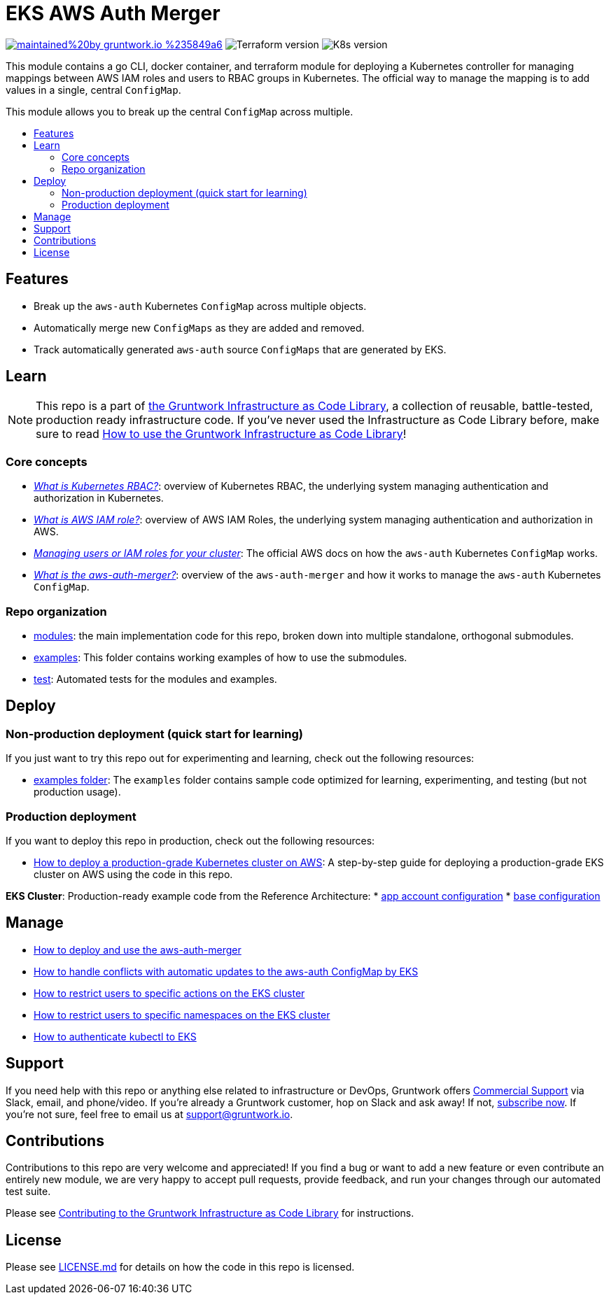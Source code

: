 :type: service
:name: EKS AWS Auth Merger
:description: Manage the aws-auth ConfigMap across multiple independent ConfigMaps.
:icon: /_docs/iam-role-icon.png
:category: docker-orchestration
:cloud: aws
:tags: docker, orchestration, kubernetes, containers
:license: gruntwork
:built-with: go, terraform

// AsciiDoc TOC settings
:toc:
:toc-placement!:
:toc-title:

// GitHub specific settings. See https://gist.github.com/dcode/0cfbf2699a1fe9b46ff04c41721dda74 for details.
ifdef::env-github[]
:tip-caption: :bulb:
:note-caption: :information_source:
:important-caption: :heavy_exclamation_mark:
:caution-caption: :fire:
:warning-caption: :warning:
endif::[]

= EKS AWS Auth Merger

image:https://img.shields.io/badge/maintained%20by-gruntwork.io-%235849a6.svg[link="https://gruntwork.io/?ref=repo_aws_eks"]
image:https://img.shields.io/badge/tf-%3E%3D1.1.0-blue[Terraform version]
image:https://img.shields.io/badge/k8s-1.23%20~%201.27-5dbcd2[K8s version]

This module contains a go CLI, docker container, and terraform module for deploying a Kubernetes controller for managing
mappings between AWS IAM roles and users to RBAC groups in Kubernetes. The official way to manage the mapping is to add
values in a single, central `ConfigMap`.

This module allows you to break up the central `ConfigMap` across multiple.


toc::[]




== Features

* Break up the `aws-auth` Kubernetes `ConfigMap` across multiple objects.
* Automatically merge new `ConfigMaps` as they are added and removed.
* Track automatically generated `aws-auth` source `ConfigMaps` that are generated by EKS.



== Learn

NOTE: This repo is a part of https://gruntwork.io/infrastructure-as-code-library/[the Gruntwork Infrastructure as Code
Library], a collection of reusable, battle-tested, production ready infrastructure code. If you've never used the Infrastructure as Code Library before, make sure to read https://gruntwork.io/guides/foundations/how-to-use-gruntwork-infrastructure-as-code-library/[How to use the Gruntwork Infrastructure as Code Library]!

=== Core concepts

* _link:/modules/eks-k8s-role-mapping/README.md#what-is-kubernetes-role-based-access-control-rbac[What is Kubernetes
  RBAC?]_: overview of Kubernetes RBAC, the underlying system managing authentication and authorization in Kubernetes.

* _link:/modules/eks-k8s-role-mapping/README.md#what-is-aws-iam-role[What is AWS IAM role?]_: overview of AWS IAM Roles,
  the underlying system managing authentication and authorization in AWS.

* _https://docs.aws.amazon.com/eks/latest/userguide/add-user-role.html[Managing users or IAM roles for your cluster]_:
  The official AWS docs on how the `aws-auth` Kubernetes `ConfigMap` works.

* _link:core-concepts.md#what-is-the-aws-auth-merger[What is the aws-auth-merger?]_: overview of the `aws-auth-merger`
  and how it works to manage the `aws-auth` Kubernetes `ConfigMap`.


=== Repo organization

* link:/modules[modules]: the main implementation code for this repo, broken down into multiple standalone, orthogonal submodules.
* link:/examples[examples]: This folder contains working examples of how to use the submodules.
* link:/test[test]: Automated tests for the modules and examples.


== Deploy

=== Non-production deployment (quick start for learning)

If you just want to try this repo out for experimenting and learning, check out the following resources:

* link:/examples[examples folder]: The `examples` folder contains sample code optimized for learning, experimenting, and testing (but not production usage).

=== Production deployment

If you want to deploy this repo in production, check out the following resources:

* https://gruntwork.io/guides/kubernetes/how-to-deploy-production-grade-kubernetes-cluster-aws/#deployment_walkthrough[How to deploy a production-grade Kubernetes cluster on AWS]: A step-by-step guide for deploying a production-grade EKS cluster on AWS using the code in this repo.

**EKS Cluster**: Production-ready example code from the Reference Architecture:
* https://github.com/gruntwork-io/terraform-aws-service-catalog/blob/main/examples/for-production/infrastructure-live/prod/us-west-2/prod/services/eks-cluster/terragrunt.hcl[app account configuration]
* https://github.com/gruntwork-io/terraform-aws-service-catalog/blob/main/examples/for-production/infrastructure-live/_envcommon/services/eks-cluster.hcl[base configuration]




== Manage

* link:core-concepts.md#how-do-i-use-the-aws-auth-merger[How to deploy and use the aws-auth-merger]
* link:core-concepts.md#how-do-i-handle-conflicts-with-automatic-updates-by-eks[How to handle conflicts with automatic
  updates to the aws-auth ConfigMap by EKS]
* link:/modules/eks-k8s-role-mapping/README.md#restricting-specific-actions[How to restrict users to specific actions on the EKS cluster]
* link:/modules/eks-k8s-role-mapping/README.md#restricting-by-namespace[How to restrict users to specific namespaces on the EKS cluster]
* link:/core-concepts.md#how-to-authenticate-kubectl[How to authenticate kubectl to EKS]




== Support

If you need help with this repo or anything else related to infrastructure or DevOps, Gruntwork offers https://gruntwork.io/support/[Commercial Support] via Slack, email, and phone/video. If you're already a Gruntwork customer, hop on Slack and ask away! If not, https://www.gruntwork.io/pricing/[subscribe now]. If you're not sure, feel free to email us at link:mailto:support@gruntwork.io[support@gruntwork.io].




== Contributions

Contributions to this repo are very welcome and appreciated! If you find a bug or want to add a new feature or even contribute an entirely new module, we are very happy to accept pull requests, provide feedback, and run your changes through our automated test suite.

Please see https://gruntwork.io/guides/foundations/how-to-use-gruntwork-infrastructure-as-code-library/#contributing-to-the-gruntwork-infrastructure-as-code-library[Contributing to the Gruntwork Infrastructure as Code Library] for instructions.




== License

Please see link:LICENSE.md[LICENSE.md] for details on how the code in this repo is licensed.
